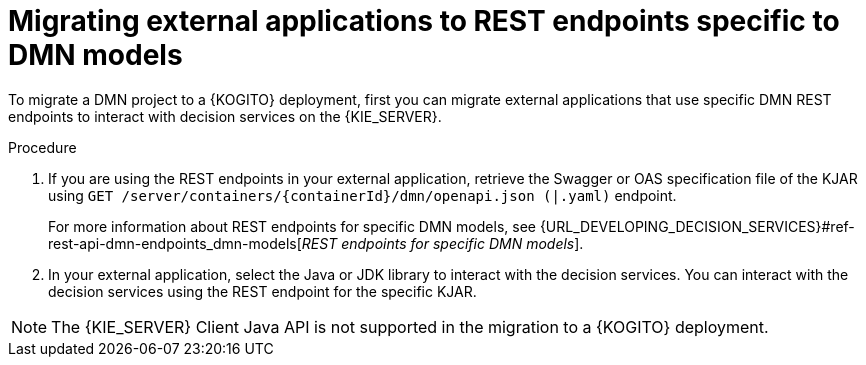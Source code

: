 [id="proc-kogito-migrate-external-application-REST_{context}"]
= Migrating external applications to REST endpoints specific to DMN models

[role="_abstract"]
To migrate a DMN project to a {KOGITO} deployment, first you can migrate external applications that use specific DMN REST endpoints to interact with decision services on the {KIE_SERVER}.

.Procedure
. If you are using the REST endpoints in your external application, retrieve the Swagger or OAS specification file of the KJAR using `GET /server/containers/{containerId}/dmn/openapi.json (|.yaml)` endpoint.
+
For more information about REST endpoints for specific DMN models, see {URL_DEVELOPING_DECISION_SERVICES}#ref-rest-api-dmn-endpoints_dmn-models[_REST endpoints for specific DMN models_].

. In your external application, select the Java or JDK library to interact with the decision services. You can interact with the decision services using the REST endpoint for the specific KJAR.

NOTE: The {KIE_SERVER} Client Java API is not supported in the migration to a {KOGITO} deployment.
